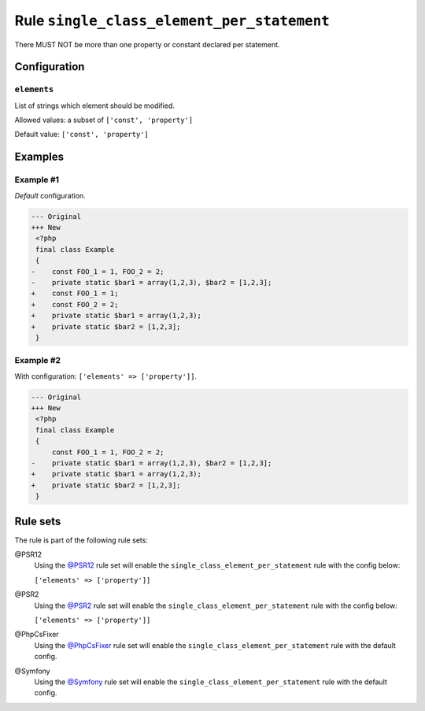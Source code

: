 ===========================================
Rule ``single_class_element_per_statement``
===========================================

There MUST NOT be more than one property or constant declared per statement.

Configuration
-------------

``elements``
~~~~~~~~~~~~

List of strings which element should be modified.

Allowed values: a subset of ``['const', 'property']``

Default value: ``['const', 'property']``

Examples
--------

Example #1
~~~~~~~~~~

*Default* configuration.

.. code-block:: diff

   --- Original
   +++ New
    <?php
    final class Example
    {
   -    const FOO_1 = 1, FOO_2 = 2;
   -    private static $bar1 = array(1,2,3), $bar2 = [1,2,3];
   +    const FOO_1 = 1;
   +    const FOO_2 = 2;
   +    private static $bar1 = array(1,2,3);
   +    private static $bar2 = [1,2,3];
    }

Example #2
~~~~~~~~~~

With configuration: ``['elements' => ['property']]``.

.. code-block:: diff

   --- Original
   +++ New
    <?php
    final class Example
    {
        const FOO_1 = 1, FOO_2 = 2;
   -    private static $bar1 = array(1,2,3), $bar2 = [1,2,3];
   +    private static $bar1 = array(1,2,3);
   +    private static $bar2 = [1,2,3];
    }

Rule sets
---------

The rule is part of the following rule sets:

@PSR12
  Using the `@PSR12 <./../../ruleSets/PSR12.rst>`_ rule set will enable the ``single_class_element_per_statement`` rule with the config below:

  ``['elements' => ['property']]``

@PSR2
  Using the `@PSR2 <./../../ruleSets/PSR2.rst>`_ rule set will enable the ``single_class_element_per_statement`` rule with the config below:

  ``['elements' => ['property']]``

@PhpCsFixer
  Using the `@PhpCsFixer <./../../ruleSets/PhpCsFixer.rst>`_ rule set will enable the ``single_class_element_per_statement`` rule with the default config.

@Symfony
  Using the `@Symfony <./../../ruleSets/Symfony.rst>`_ rule set will enable the ``single_class_element_per_statement`` rule with the default config.
